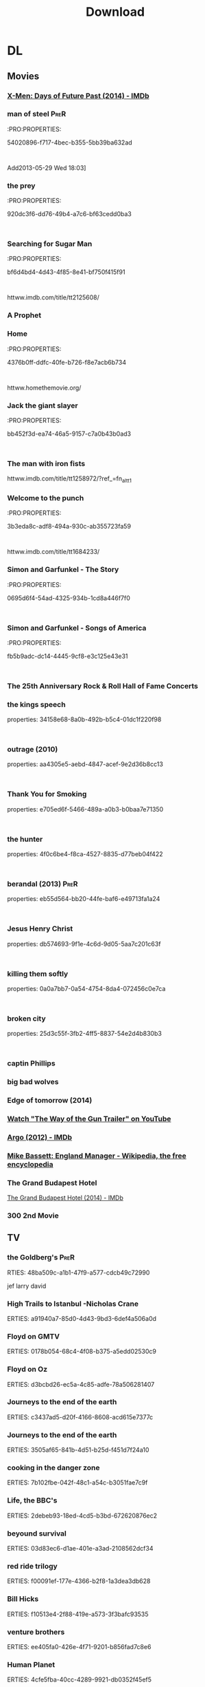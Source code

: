 #+TITLE:Download 
#+TAGS: Fav(f) Most_used(m) PreR(p)
#+STARTUP: overview  inlineimages eval: (org-columns)

* DL
** Movies
   :PROPERTIES:
   :ID:       62b49339-cd19-4a3c-a6fd-70dd45be4670
   :END:
*** [[http://m.imdb.com/title/tt1877832/][X-Men: Days of Future Past (2014) - IMDb]]
*** man of steel						       :PreR:
   :PRO:PROPERTIES:

          54020896-f717-4bec-b355-5bb39ba632ad
   :
Add2013-05-29 Wed 18:03]
*** the prey
   :PRO:PROPERTIES:

          920dc3f6-dd76-49b4-a7c6-bf63cedd0ba3
   :
*** Searching for Sugar Man
   :PRO:PROPERTIES:

          bf6d4bd4-4d43-4f85-8e41-bf750f415f91
   :
httww.imdb.com/title/tt2125608/
*** A Prophet
*** Home
   :PRO:PROPERTIES:

          4376b0ff-ddfc-40fe-b726-f8e7acb6b734
   :
httww.homethemovie.org/

*** Jack the giant slayer
   :PRO:PROPERTIES:

          bb452f3d-ea74-46a5-9157-c7a0b43b0ad3
   :
*** The man with iron fists
httww.imdb.com/title/tt1258972/?ref_=fn_al_tt_1
*** Welcome to the punch
   :PRO:PROPERTIES:

          3b3eda8c-adf8-494a-930c-ab355723fa59
   :
httww.imdb.com/title/tt1684233/
*** Simon and Garfunkel - The Story
   :PRO:PROPERTIES:

          0695d6f4-54ad-4325-934b-1cd8a446f7f0
   :
*** Simon and Garfunkel - Songs of America
   :PRO:PROPERTIES:

          fb5b9adc-dc14-4445-9cf8-e3c125e43e31
   :
*** The 25th Anniversary Rock & Roll Hall of Fame Concerts
*** the kings speech
   properties:
          34158e68-8a0b-492b-b5c4-01dc1f220f98
   :
*** outrage (2010)
   properties:
          aa4305e5-aebd-4847-acef-9e2d36b8cc13
   :
*** Thank You for Smoking
   properties:
          e705ed6f-5466-489a-a0b3-b0baa7e71350
   :
*** the hunter
   properties:
          4f0c6be4-f8ca-4527-8835-d77beb04f422
   :
*** berandal (2013)					       :PreR:
   properties:
          eb55d564-bb20-44fe-baf6-e49713fa1a24
   :
*** Jesus Henry Christ
   properties:
          db574693-9f1e-4c6d-9d05-5aa7c201c63f
   :
*** killing them softly
   properties:
          0a0a7bb7-0a54-4754-8da4-072456c0e7ca
   :
*** broken city
   properties:
          25d3c55f-3fb2-4ff5-8837-54e2d4b830b3
   :
*** captin Phillips
*** big bad wolves
*** Edge of tomorrow (2014)
*** [[https://www.youtube.com/watch?v=uXGm-2lvJww&feature=youtube_gdata_player][Watch "The Way of the Gun Trailer" on YouTube]]
*** [[http://www.imdb.com/title/tt1024648/][Argo (2012) - IMDb]]
*** [[http://en.m.wikipedia.org/wiki/Mike_Bassett:_England_Manager][Mike Bassett: England Manager - Wikipedia, the free encyclopedia]]
*** The Grand Budapest Hotel 
[[http://www.imdb.com/title/tt2278388/?ref_%3Dnm_flmg_act_6][The Grand Budapest Hotel (2014) - IMDb]]
*** 300 2nd Movie
 
** TV
***  the Goldberg's 						       :PreR:
   RTIES:
        48ba509c-a1b1-47f9-a577-cdcb49c72990
   
jef larry david
***  High Trails to Istanbul -Nicholas Crane
   ERTIES:
         a91940a7-85d0-4d43-9bd3-6def4a506a0d
   
***  Floyd on GMTV
   ERTIES:
         0178b054-68c4-4f08-b375-a5edd02530c9
   
***  Floyd on Oz
   ERTIES:
         d3bcbd26-ec5a-4c85-adfe-78a506281407
   
***  Journeys to the end of the earth
   ERTIES:
         c3437ad5-d20f-4166-8608-acd615e7377c
   
# *DO  Journeys to the end of the earth
***  Journeys to the end of the earth
   ERTIES:
         3505af65-841b-4d51-b25d-f451d7f24a10
   
***  cooking in the danger zone
   ERTIES:
         7b102fbe-042f-48c1-a54c-b3051fae7c9f
   
***  Life, the BBC's
   ERTIES:
         2debeb93-18ed-4cd5-b3bd-672620876ec2
   
***  beyound survival
   ERTIES:
         03d83ec6-d1ae-401e-a3ad-2108562dcf34
   
***  red ride trilogy
   ERTIES:
         f00091ef-177e-4366-b2f8-1a3dea3db628
   
***  Bill Hicks
   ERTIES:
         f10513e4-2f88-419e-a573-3f3bafc93535
   
***  venture brothers
   ERTIES:
         ee405fa0-426e-4f71-9201-b856fad7c8e6
   
***  Human Planet
   ERTIES:
         4cfe5fba-40cc-4289-9921-db0352f45ef5
   
***  frozen planet
   ERTIES:
         d0291fdb-32d9-47f2-bf92-978f8b76707f
   
***  spartacus- blood and sand
   ERTIES:
         239793a9-7326-40cc-a2e8-1eaf2692e8b9
   
***  xmen-anime
   ERTIES:
         4fe13e6f-f968-4020-97ee-2107e3cd54a4
   
***  louis and the ultra zionist
   ERTIES:
         bb8d659d-6fce-4a7a-8b02-db47314a426d
   
***  America's Medicated Kids
   ERTIES:
         0a4d9fe6-67d2-4287-b096-1160a73a1d5d
   
***  Law and Disorder In Lagos
   ERTIES:
         8d8979c4-898d-4dcb-8151-78c404877ae1
   
***  Ultra Zionists
   ERTIES:
         f08ecf41-043f-4969-a719-ded16c655913
   
***  America's Most Hated Family in Crisis
   ERTIES:
         d1abfcc5-6141-4b97-80ea-725d63c4f615
   
***  Miami Mega Jail: Part 1
   ERTIES:
         bac612f2-b545-4207-b3be-42aa72c7ee1e
   
***  Miami Mega Jail: Part 2
   ERTIES:
         5b226e5b-9336-4352-9817-e522d83150e0
   
***  The Avengers: Earth's Mightiest Heroes
   ERTIES:
         5c4848ce-5800-479e-8e3b-cbaab45896e0
   
***  Castle
   ERTIES:
         447dde0e-7405-4101-8ba3-14aecc92280f
   
***  homeland
   ERTIES:
         f171ed58-2d0d-4029-989f-14eb60596b46
   
***  The Last Airbender: Legend Of Korra
   ERTIES:
         a2eb5c1d-5691-4ec8-8f29-aa254af34630
   
***  community
   ERTIES:
         18f99832-382a-4ee1-a63e-8e98ac93bc52
   
***  The killing
   ERTIES:
         458bafaa-834c-4dc3-81b1-9345bff8c26b
   
***  Transformers: Prime
   ERTIES:
         ac81a2be-f9c5-40b9-b1cc-c69c8858a208
   
***  Eagleheart/ (TV series)
   ERTIES:
         ffef19e5-0ffc-4525-bf80-53f5ce7db2a5
   
***  bevis and butt head new series
    :PROproperties:
    :ID:       e3b14f31-ce46-4f2f-9792-c6ddd36ca77d
    :END:
*** top of the lake
http://www.imdb.com/title/tt2103085/
*** utopia
http://www.imdb.com/title/tt2384811/plotsummary?ref_=tt_ov_pl
** Music
*** new kaveret
httw.haaretz.co.il/mobile/.premium-1.2090583
*** The_Pineapple_Thief-Variations on a Dream
   ERTIES:
         8d0f0c6a-5a39-48c0-a768-5c0b4cc58d2d
   
htt.wikipedia.org/wiki/The_Pineapple_Thief
*** mikal Cronin
   ERTIES:
         79414cf1-ff9d-488f-a755-e7d75fbcdd6e
   
httww.youtube.com/watch?v=0S2eTV2v3V0
*** Wire
   ERTIES:
         acad8583-03a6-4f68-8791-4c73a77ac260
   
httw.allmusic.com/artist/wire-mn0000672910
*** heart
http://www.allmusic.com/artist/heart-mn0000671953/discography 
*** Televison peuuu?
*** the brothers four flac  
***  Howard shore- lord of the rings soundtrack 
Added: [2014-03-12 Wed 15:43]
***  dessert butterflies- yossi sassi

